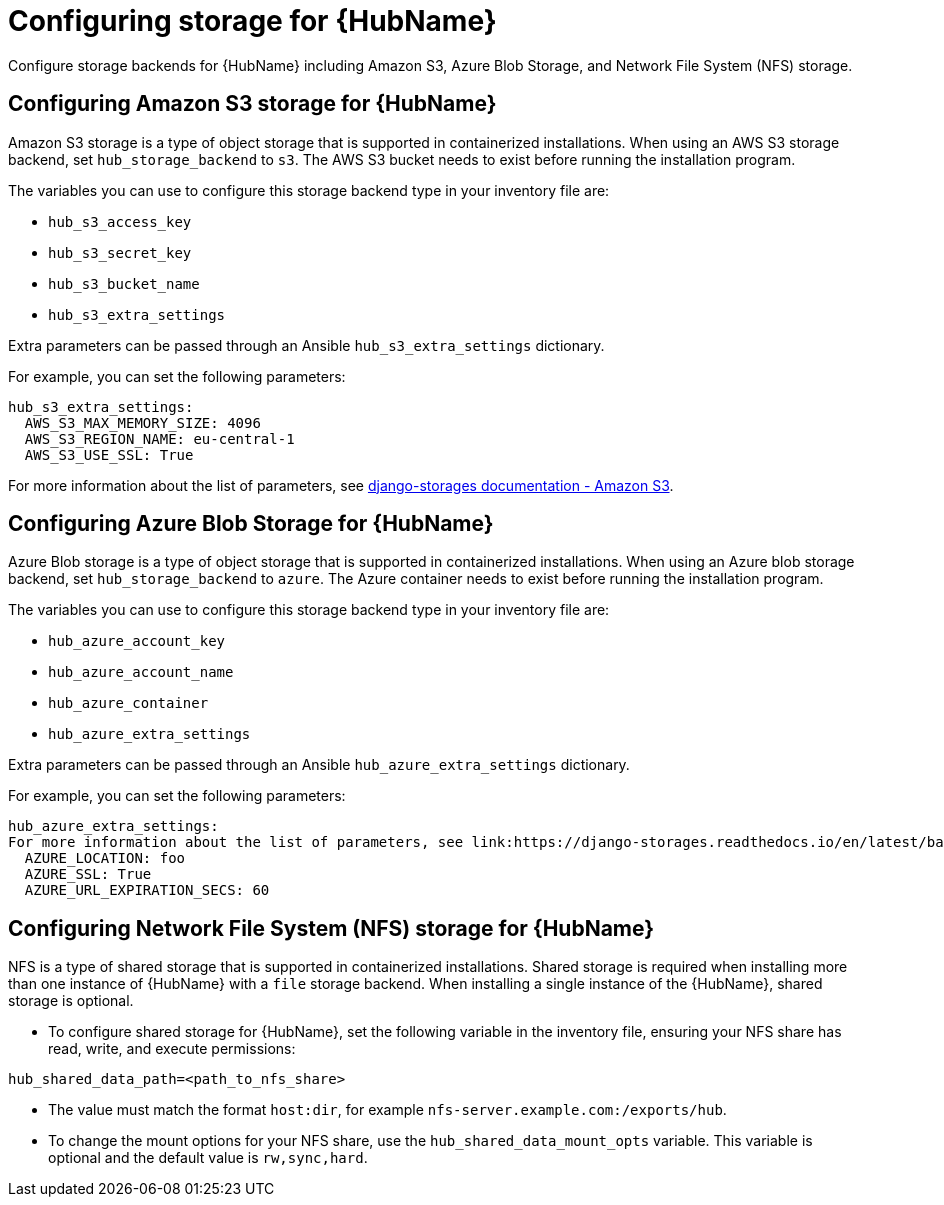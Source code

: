 :_mod-docs-content-type: PROCEDURE

//Michelle: Module archived as it has been replaced with modular content
[id="cont-aap-hub-storage"]

= Configuring storage for {HubName}

Configure storage backends for {HubName} including Amazon S3, Azure Blob Storage, and Network File System (NFS) storage.

== Configuring Amazon S3 storage for {HubName}

Amazon S3 storage is a type of object storage that is supported in containerized installations. When using an AWS S3 storage backend, set `hub_storage_backend` to `s3`. The AWS S3 bucket needs to exist before running the installation program.

The variables you can use to configure this storage backend type in your inventory file are:

* `hub_s3_access_key`
* `hub_s3_secret_key`
* `hub_s3_bucket_name`
* `hub_s3_extra_settings`

Extra parameters can be passed through an Ansible `hub_s3_extra_settings` dictionary.

For example, you can set the following parameters:

----
hub_s3_extra_settings:
  AWS_S3_MAX_MEMORY_SIZE: 4096
  AWS_S3_REGION_NAME: eu-central-1
  AWS_S3_USE_SSL: True
----

For more information about the list of parameters, see link:https://django-storages.readthedocs.io/en/latest/backends/amazon-S3.html#settings[django-storages documentation - Amazon S3].

== Configuring Azure Blob Storage for {HubName}

Azure Blob storage is a type of object storage that is supported in containerized installations. 
When using an Azure blob storage backend, set `hub_storage_backend` to `azure`. The Azure container needs to exist before running the installation program.

The variables you can use to configure this storage backend type in your inventory file are:

* `hub_azure_account_key`
* `hub_azure_account_name`
* `hub_azure_container`
* `hub_azure_extra_settings`

Extra parameters can be passed through an Ansible `hub_azure_extra_settings` dictionary.

For example, you can set the following parameters:

----
hub_azure_extra_settings:
For more information about the list of parameters, see link:https://django-storages.readthedocs.io/en/latest/backends/azure.html#settings[django-storages documentation - Azure Storage].
  AZURE_LOCATION: foo
  AZURE_SSL: True
  AZURE_URL_EXPIRATION_SECS: 60
----


== Configuring Network File System (NFS) storage for {HubName}

NFS is a type of shared storage that is supported in containerized installations. Shared storage is required when installing more than one instance of {HubName} with a `file` storage backend. When installing a single instance of the {HubName}, shared storage is optional.

* To configure shared storage for {HubName}, set the following variable in the inventory file, ensuring your NFS share has read, write, and execute permissions:

----
hub_shared_data_path=<path_to_nfs_share>
----

* The value must match the format `host:dir`, for example `nfs-server.example.com:/exports/hub`.

* To change the mount options for your NFS share, use the `hub_shared_data_mount_opts` variable. This variable is optional and the default value is `rw,sync,hard`.
